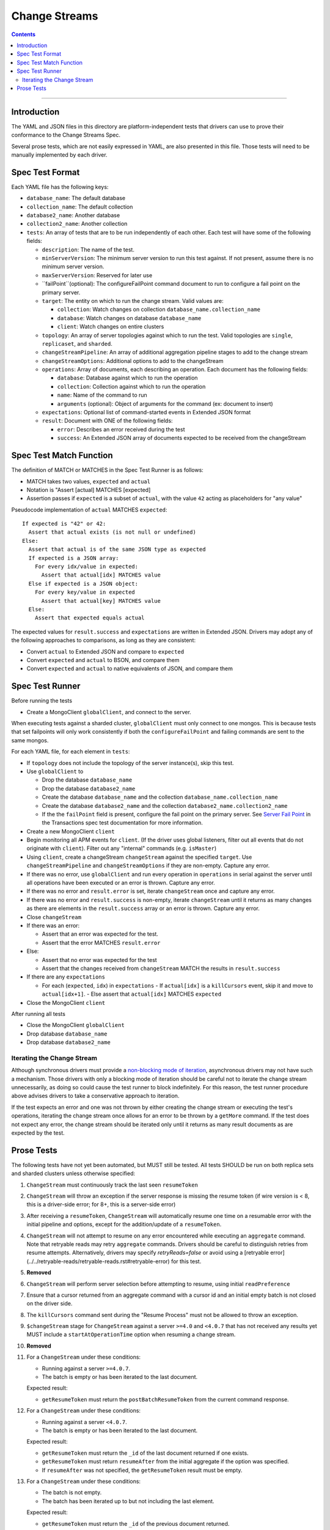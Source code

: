 .. role:: javascript(code)
  :language: javascript

==============
Change Streams
==============

.. contents::

--------

Introduction
============

The YAML and JSON files in this directory are platform-independent tests that
drivers can use to prove their conformance to the Change Streams Spec.

Several prose tests, which are not easily expressed in YAML, are also presented
in this file. Those tests will need to be manually implemented by each driver.

Spec Test Format
================

Each YAML file has the following keys:

- ``database_name``: The default database
- ``collection_name``: The default collection
- ``database2_name``: Another database
- ``collection2_name``: Another collection
- ``tests``: An array of tests that are to be run independently of each other.
  Each test will have some of the following fields:

  - ``description``: The name of the test.
  - ``minServerVersion``: The minimum server version to run this test against. If not present, assume there is no minimum server version.
  - ``maxServerVersion``: Reserved for later use
  - ``failPoint``(optional): The configureFailPoint command document to run to configure a fail point on the primary server.
  - ``target``: The entity on which to run the change stream. Valid values are:
  
    - ``collection``: Watch changes on collection ``database_name.collection_name``
    - ``database``: Watch changes on database ``database_name``
    - ``client``: Watch changes on entire clusters
  - ``topology``: An array of server topologies against which to run the test.
    Valid topologies are ``single``, ``replicaset``, and ``sharded``.
  - ``changeStreamPipeline``: An array of additional aggregation pipeline stages to add to the change stream
  - ``changeStreamOptions``: Additional options to add to the changeStream
  - ``operations``: Array of documents, each describing an operation. Each document has the following fields:

    - ``database``: Database against which to run the operation
    - ``collection``: Collection against which to run the operation
    - ``name``: Name of the command to run
    - ``arguments`` (optional): Object of arguments for the command (ex: document to insert)

  - ``expectations``: Optional list of command-started events in Extended JSON format
  - ``result``: Document with ONE of the following fields:

    - ``error``: Describes an error received during the test
    - ``success``: An Extended JSON array of documents expected to be received from the changeStream

Spec Test Match Function
========================

The definition of MATCH or MATCHES in the Spec Test Runner is as follows:

- MATCH takes two values, ``expected`` and ``actual``
- Notation is "Assert [actual] MATCHES [expected]
- Assertion passes if ``expected`` is a subset of ``actual``, with the value ``42`` acting as placeholders for "any value"

Pseudocode implementation of ``actual`` MATCHES ``expected``:

::
  
  If expected is "42" or 42:
    Assert that actual exists (is not null or undefined)
  Else:
    Assert that actual is of the same JSON type as expected
    If expected is a JSON array:
      For every idx/value in expected:
        Assert that actual[idx] MATCHES value
    Else if expected is a JSON object:
      For every key/value in expected
        Assert that actual[key] MATCHES value
    Else:
      Assert that expected equals actual

The expected values for ``result.success`` and ``expectations`` are written in Extended JSON. Drivers may adopt any of the following approaches to comparisons, as long as they are consistent:

- Convert ``actual`` to Extended JSON and compare to ``expected``
- Convert ``expected`` and ``actual`` to BSON, and compare them
- Convert ``expected`` and ``actual`` to native equivalents of JSON, and compare them

Spec Test Runner
================

Before running the tests

- Create a MongoClient ``globalClient``, and connect to the server.
When executing tests against a sharded cluster, ``globalClient`` must only connect to one mongos. This is because tests
that set failpoints will only work consistently if both the ``configureFailPoint`` and failing commands are sent to the
same mongos.

For each YAML file, for each element in ``tests``:

- If ``topology`` does not include the topology of the server instance(s), skip this test.
- Use ``globalClient`` to

  - Drop the database ``database_name``
  - Drop the database ``database2_name``
  - Create the database ``database_name`` and the collection ``database_name.collection_name``
  - Create the database ``database2_name`` and the collection ``database2_name.collection2_name``
  - If the the ``failPoint`` field is present, configure the fail point on the primary server. See
    `Server Fail Point <../../transactions/tests#server-fail-point>`_ in the
    Transactions spec test documentation for more information.

- Create a new MongoClient ``client``
- Begin monitoring all APM events for ``client``. (If the driver uses global listeners, filter out all events that do not originate with ``client``). Filter out any "internal" commands (e.g. ``isMaster``)
- Using ``client``, create a changeStream ``changeStream`` against the specified ``target``. Use ``changeStreamPipeline`` and ``changeStreamOptions`` if they are non-empty. Capture any error.
- If there was no error, use ``globalClient`` and run every operation in ``operations`` in serial against the server until all operations have been executed or an error is thrown. Capture any error.
- If there was no error and ``result.error`` is set, iterate ``changeStream`` once and capture any error.
- If there was no error and ``result.success`` is non-empty, iterate ``changeStream`` until it returns as many changes as there are elements in the ``result.success`` array or an error is thrown. Capture any error.
- Close ``changeStream``
- If there was an error:

  - Assert that an error was expected for the test.
  - Assert that the error MATCHES ``result.error``

- Else:

  - Assert that no error was expected for the test
  - Assert that the changes received from ``changeStream`` MATCH the results in ``result.success``

- If there are any ``expectations``

  - For each (``expected``, ``idx``) in ``expectations``
    - If ``actual[idx]`` is a ``killCursors`` event, skip it and move to ``actual[idx+1]``.
    - Else assert that ``actual[idx]`` MATCHES ``expected``

- Close the MongoClient ``client``

After running all tests

- Close the MongoClient ``globalClient``
- Drop database ``database_name``
- Drop database ``database2_name``

Iterating the Change Stream
---------------------------

Although synchronous drivers must provide a `non-blocking mode of iteration <../change-streams.rst#not-blocking-on-iteration>`_, asynchronous drivers may not have such a mechanism. Those drivers with only a blocking mode of iteration should be careful not to iterate the change stream unnecessarily, as doing so could cause the test runner to block indefinitely. For this reason, the test runner procedure above advises drivers to take a conservative approach to iteration.

If the test expects an error and one was not thrown by either creating the change stream or executing the test's operations, iterating the change stream once allows for an error to be thrown by a ``getMore`` command. If the test does not expect any error, the change stream should be iterated only until it returns as many result documents as are expected by the test.

Prose Tests
===========

The following tests have not yet been automated, but MUST still be tested. All tests SHOULD be run on both replica sets and sharded clusters unless otherwise specified:

#. ``ChangeStream`` must continuously track the last seen ``resumeToken``
#. ``ChangeStream`` will throw an exception if the server response is missing the resume token (if wire version is < 8, this is a driver-side error; for 8+, this is a server-side error)
#. After receiving a ``resumeToken``, ``ChangeStream`` will automatically resume one time on a resumable error with the initial pipeline and options, except for the addition/update of a ``resumeToken``.
#. ``ChangeStream`` will not attempt to resume on any error encountered while executing an ``aggregate`` command. Note that retryable reads may retry ``aggregate`` commands. Drivers should be careful to distinguish retries from resume attempts. Alternatively, drivers may specify `retryReads=false` or avoid using a [retryable error](../../retryable-reads/retryable-reads.rst#retryable-error) for this test.
#. **Removed**
#. ``ChangeStream`` will perform server selection before attempting to resume, using initial ``readPreference``
#. Ensure that a cursor returned from an aggregate command with a cursor id and an initial empty batch is not closed on the driver side.
#. The ``killCursors`` command sent during the "Resume Process" must not be allowed to throw an exception.
#. ``$changeStream`` stage for ``ChangeStream`` against a server ``>=4.0`` and ``<4.0.7`` that has not received any results yet MUST include a ``startAtOperationTime`` option when resuming a change stream.
#. **Removed**
#. For a ``ChangeStream`` under these conditions:

   - Running against a server ``>=4.0.7``.
   - The batch is empty or has been iterated to the last document.

   Expected result:

   - ``getResumeToken`` must return the ``postBatchResumeToken`` from the current command response.

#. For a ``ChangeStream`` under these conditions:

   - Running against a server ``<4.0.7``.
   - The batch is empty or has been iterated to the last document.

   Expected result:

   - ``getResumeToken`` must return the ``_id`` of the last document returned if one exists.
   - ``getResumeToken`` must return ``resumeAfter`` from the initial aggregate if the option was specified.
   - If ``resumeAfter`` was not specified, the ``getResumeToken`` result must be empty.

#. For a ``ChangeStream`` under these conditions:
   
   - The batch is not empty.
   - The batch has been iterated up to but not including the last element.

   Expected result:

   - ``getResumeToken`` must return the ``_id`` of the previous document returned.

#. For a ``ChangeStream`` under these conditions:

   - The batch is not empty.
   - The batch hasn’t been iterated at all.
   - Only the initial ``aggregate`` command has been executed.

   Expected result:

   - ``getResumeToken`` must return ``startAfter`` from the initial aggregate if the option was specified.
   - ``getResumeToken`` must return ``resumeAfter`` from the initial aggregate if the option was specified.
   - If neither the ``startAfter`` nor ``resumeAfter`` options were specified, the ``getResumeToken`` result must be empty.

   Note that this test cannot be run against sharded topologies because in that case the initial ``aggregate`` command only establishes cursors on the shards and always returns an empty ``firstBatch``.

#. **Removed**
#. **Removed**
#. ``$changeStream`` stage for ``ChangeStream`` started with ``startAfter`` against a server ``>=4.1.1`` that has not received any results yet MUST include a ``startAfter`` option and MUST NOT include a ``resumeAfter`` option when resuming a change stream.
#. ``$changeStream`` stage for ``ChangeStream`` started with ``startAfter`` against a server ``>=4.1.1`` that has received at least one result MUST include a ``resumeAfter`` option and MUST NOT include a ``startAfter`` option when resuming a change stream.
